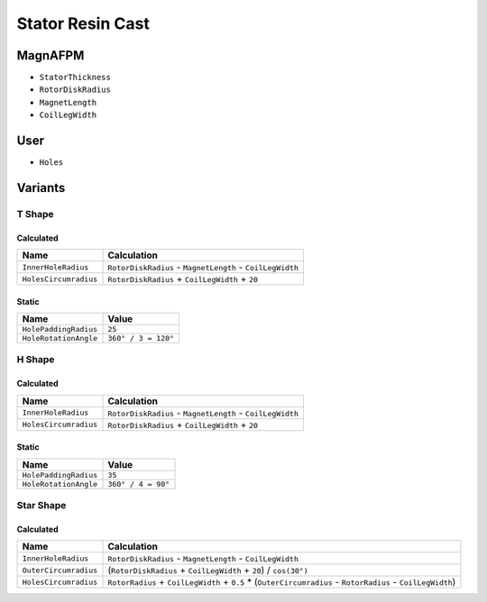 Stator Resin Cast
=================

MagnAFPM
--------
* ``StatorThickness``
* ``RotorDiskRadius``
* ``MagnetLength``
* ``CoilLegWidth``

User
----
* ``Holes``

Variants
--------

T Shape
^^^^^^^

Calculated
""""""""""
===================== ==========================================================
Name                  Calculation
===================== ==========================================================
``InnerHoleRadius``   ``RotorDiskRadius`` - ``MagnetLength`` - ``CoilLegWidth``
``HolesCircumradius`` ``RotorDiskRadius`` + ``CoilLegWidth`` + ``20``
===================== ==========================================================

Static
""""""
===================== ===================
Name                  Value
===================== ===================
``HolePaddingRadius`` ``25``
``HoleRotationAngle`` ``360° / 3 = 120°``
===================== ===================

H Shape
^^^^^^^

Calculated
""""""""""
===================== =========================================================
Name                  Calculation
===================== =========================================================
``InnerHoleRadius``   ``RotorDiskRadius`` - ``MagnetLength`` - ``CoilLegWidth``
``HolesCircumradius`` ``RotorDiskRadius`` + ``CoilLegWidth`` + ``20``
===================== =========================================================

Static
""""""
===================== ===================
Name                  Value
===================== ===================
``HolePaddingRadius`` ``35``
``HoleRotationAngle`` ``360° / 4 = 90°``
===================== ===================

Star Shape
^^^^^^^^^^

Calculated
""""""""""
===================== ================================================================
Name                  Calculation
===================== ================================================================
``InnerHoleRadius``   ``RotorDiskRadius`` - ``MagnetLength`` - ``CoilLegWidth``
``OuterCircumradius`` (``RotorDiskRadius`` + ``CoilLegWidth`` + ``20``) / ``cos(30°)``
``HolesCircumradius`` ``RotorRadius`` + ``CoilLegWidth`` + ``0.5`` *
                      (``OuterCircumradius`` -
                      ``RotorRadius`` -
                      ``CoilLegWidth``)
===================== ================================================================
